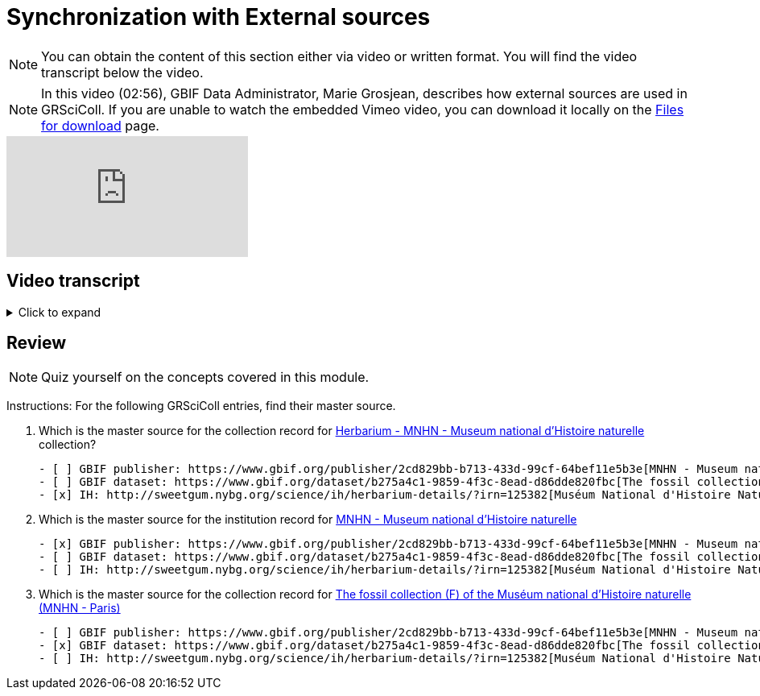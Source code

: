 = Synchronization with External sources

[NOTE]
You can obtain the content of this section either via video or written format. You will find the video transcript below the video.

[NOTE.presentation]
====
In this video (02:56), GBIF Data Administrator, Marie Grosjean, describes how external sources are used in GRSciColl.   
If you are unable to watch the embedded Vimeo video, you can download it locally on the xref:downloads.adoc[Files for download] page.
====

[.responsive-video]
video::1074662341[vimeo]

== Video transcript

.Click to expand
[%collapsible]
====
//. {blank}
//+
[.float-group]
--
[.left]
&nbsp;

*Introduction*

The GRSciColl institution and collection entries can have external primary sources of information that comes from another registry or website. Edits to such primary sources prompt updates to corresponding GRSciColl entries, eliminating the need to manage information across multiple registries.

Currently, the two possible sources of information for GRSciColl entries are https://sweetgum.nybg.org/science/ih/[Index Herbariorum^] and the GBIF dataset and publisher metadata. Data for entries drawn from these sources should be edited at the source. In practice, GRSciColl’s editing interface doesn’t allow users to update fields that use information from an external source.

*Index Herbariorum*

Every week, GRSciColl synchronizes with the https://sweetgum.nybg.org/science/ih/[Index Herbariorum^] API, updating information for existing entries whose source is Index Herbariorum and creating suggestions for new entries as needed.

By default, one Index Herbariorum entry corresponds to an institution entry as well as a collection entry in GRSciColl because herbaria are often botanical collections within other institutions. You can read more about the rationale in this https://github.com/gbif/registry/issues/167[GitHub issue^]. The synchronization process can generate duplicate institution entries when a single institution is home to several herbaria collections. This is why the synchronization now generates suggestions instead of creating new entries directly. Reviewers are asked to check the new entries suggested to make sure that no new duplicate is created.

[NOTE]
Editors can disconnect institutions entries from Index Herbariorum and choose to edit the institution directly in the GRSciColl editing interface.

*GBIF dataset metadata and GBIF publisher pages*

The metadata of datasets published on GBIF can be used as primary sources for collection entries in GRSciColl. Unlike with the Index Herbariorum synchronization, there is no weekly schedule and new entries aren’t automatically created. Instead, editors must link GRSciColl collections to their sources manually. This is because the scope of GBIF includes data beyond the scope of GRSciColl. Note that there is also an option to create a collection entry from a dataset which is available to editors and mediators. When the metadata of a dataset is updated, the corresponding collection entry is updated immediately. Similarly, the publisher information available on GBIF can be used as a primary source for institution entries in GRSciColl.
--
====

== Review

[NOTE.quiz]
====
Quiz yourself on the concepts covered in this module.
====

****
Instructions: For the following GRSciColl entries, find their master source.

// Link 1
. Which is the master source for the collection record for https://scientific-collections.gbif.org/collection/bc3d39fd-a7d4-4763-b951-2bdeddd8a5d2[Herbarium - MNHN - Museum national d'Histoire naturelle^] collection?
+
[question, mc]
....
- [ ] GBIF publisher: https://www.gbif.org/publisher/2cd829bb-b713-433d-99cf-64bef11e5b3e[MNHN - Museum national d'Histoire naturelle^]
- [ ] GBIF dataset: https://www.gbif.org/dataset/b275a4c1-9859-4f3c-8ead-d86dde820fbc[The fossil collection (F) of the Muséum national d'Histoire naturelle (MNHN - Paris)^]
- [x] IH: http://sweetgum.nybg.org/science/ih/herbarium-details/?irn=125382[Muséum National d'Histoire Naturelle]
....
// Link 2
. Which is the master source for the institution record for https://scientific-collections.gbif.org/institution/6a6ac6c5-1b8a-48db-91a2-f8661274ff80[MNHN - Museum national d'Histoire naturelle^]
+
[question, mc]
....
- [x] GBIF publisher: https://www.gbif.org/publisher/2cd829bb-b713-433d-99cf-64bef11e5b3e[MNHN - Museum national d'Histoire naturelle^]
- [ ] GBIF dataset: https://www.gbif.org/dataset/b275a4c1-9859-4f3c-8ead-d86dde820fbc[The fossil collection (F) of the Muséum national d'Histoire naturelle (MNHN - Paris)^]
- [ ] IH: http://sweetgum.nybg.org/science/ih/herbarium-details/?irn=125382[Muséum National d'Histoire Naturelle^]
....
// Link 3
. Which is the master source for the collection record for https://scientific-collections.gbif.org/collection/23fbece0-6e07-4a9c-ac86-7aa8e041ac9e[The fossil collection (F) of the Muséum national d'Histoire naturelle (MNHN - Paris)^]
+
[question, mc]
....
- [ ] GBIF publisher: https://www.gbif.org/publisher/2cd829bb-b713-433d-99cf-64bef11e5b3e[MNHN - Museum national d'Histoire naturelle^]
- [x] GBIF dataset: https://www.gbif.org/dataset/b275a4c1-9859-4f3c-8ead-d86dde820fbc[The fossil collection (F) of the Muséum national d'Histoire naturelle (MNHN - Paris)^]
- [ ] IH: http://sweetgum.nybg.org/science/ih/herbarium-details/?irn=125382[Muséum National d'Histoire Naturelle^]
....
****
